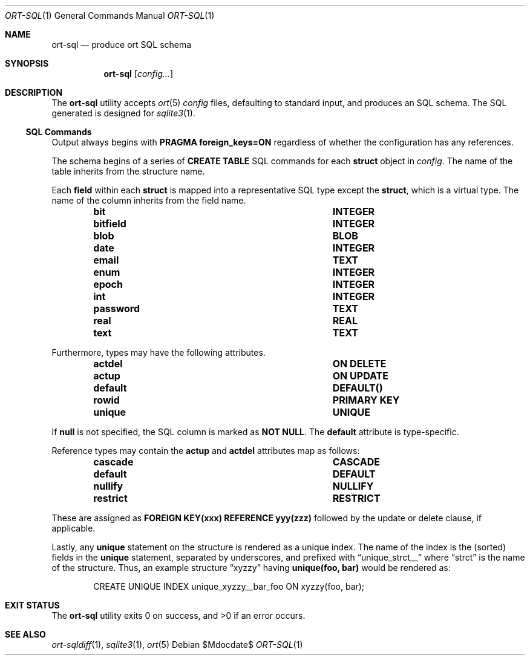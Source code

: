 .\"	$OpenBSD$
.\"
.\" Copyright (c) 2017--2019 Kristaps Dzonsons <kristaps@bsd.lv>
.\"
.\" Permission to use, copy, modify, and distribute this software for any
.\" purpose with or without fee is hereby granted, provided that the above
.\" copyright notice and this permission notice appear in all copies.
.\"
.\" THE SOFTWARE IS PROVIDED "AS IS" AND THE AUTHOR DISCLAIMS ALL WARRANTIES
.\" WITH REGARD TO THIS SOFTWARE INCLUDING ALL IMPLIED WARRANTIES OF
.\" MERCHANTABILITY AND FITNESS. IN NO EVENT SHALL THE AUTHOR BE LIABLE FOR
.\" ANY SPECIAL, DIRECT, INDIRECT, OR CONSEQUENTIAL DAMAGES OR ANY DAMAGES
.\" WHATSOEVER RESULTING FROM LOSS OF USE, DATA OR PROFITS, WHETHER IN AN
.\" ACTION OF CONTRACT, NEGLIGENCE OR OTHER TORTIOUS ACTION, ARISING OUT OF
.\" OR IN CONNECTION WITH THE USE OR PERFORMANCE OF THIS SOFTWARE.
.\"
.Dd $Mdocdate$
.Dt ORT-SQL 1
.Os
.Sh NAME
.Nm ort-sql
.Nd produce ort SQL schema
.Sh SYNOPSIS
.Nm ort-sql
.Op Ar config...
.Sh DESCRIPTION
The
.Nm
utility accepts
.Xr ort 5
.Ar config
files, defaulting to standard input,
and produces an SQL schema.
The SQL generated is designed for
.Xr sqlite3 1 .
.Ss SQL Commands
Output always begins with
.Cm PRAGMA foreign_keys=ON
regardless of whether the configuration has any references.
.Pp
The schema begins of a series of
.Cm CREATE TABLE
SQL commands for each
.Cm struct
object in
.Ar config .
The name of the table inherits from the structure name.
.Pp
Each
.Cm field
within each
.Cm struct
is mapped into a representative SQL type except the
.Cm struct ,
which is a virtual type.
The name of the column inherits from the field name.
.Bl -column "ort type" "SQL type" -offset indent
.It Cm bit Ta Cm INTEGER
.It Cm bitfield Ta Cm INTEGER
.It Cm blob Ta Cm BLOB
.It Cm date Ta Cm INTEGER
.It Cm email Ta Cm TEXT
.It Cm enum Ta Cm INTEGER
.It Cm epoch Ta Cm INTEGER
.It Cm int Ta Cm INTEGER
.It Cm password Ta Cm TEXT
.It Cm real Ta Cm REAL
.It Cm text Ta Cm TEXT
.El
.Pp
Furthermore, types may have the following attributes.
.Bl -column "ort type" "SQL type" -offset indent
.It Cm actdel Ta Cm ON DELETE
.It Cm actup Ta Cm ON UPDATE
.It Cm default Ta Cm DEFAULT()
.It Cm rowid Ta Cm PRIMARY KEY
.It Cm unique Ta Cm UNIQUE
.El
.Pp
If
.Cm null
is not specified, the SQL column is marked as
.Cm NOT NULL .
The
.Cm default
attribute is type-specific.
.Pp
Reference types may contain the
.Cm actup
and
.Cm actdel
attributes map as follows:
.Bl -column "ort type" "SQL type" -offset indent
.It Cm cascade Ta Cm CASCADE
.It Cm default Ta Cm DEFAULT
.It Cm nullify Ta Cm NULLIFY
.It Cm restrict Ta Cm RESTRICT
.El
.Pp
These are assigned as
.Cm FOREIGN KEY(xxx) REFERENCE yyy(zzz)
followed by the update or delete clause, if applicable.
.Pp
Lastly, any
.Cm unique
statement on the structure is rendered as a unique index.
The name of the index is the (sorted) fields in the
.Cm unique
statement, separated by underscores, and prefixed with
.Dq unique_strct__
where
.Dq strct
is the name of the structure.
Thus, an example structure
.Dq xyzzy
having
.Li unique(foo, bar)
would be rendered as:
.Bd -literal -offset indent
CREATE UNIQUE INDEX unique_xyzzy__bar_foo ON xyzzy(foo, bar);
.Ed
.\" The following requests should be uncommented and used where appropriate.
.\" .Sh CONTEXT
.\" For section 9 functions only.
.\" .Sh RETURN VALUES
.\" For sections 2, 3, and 9 function return values only.
.\" .Sh ENVIRONMENT
.\" For sections 1, 6, 7, and 8 only.
.\" .Sh FILES
.Sh EXIT STATUS
.Ex -std
.\" .Sh EXAMPLES
.\" .Sh DIAGNOSTICS
.\" For sections 1, 4, 6, 7, 8, and 9 printf/stderr messages only.
.\" .Sh ERRORS
.\" For sections 2, 3, 4, and 9 errno settings only.
.Sh SEE ALSO
.Xr ort-sqldiff 1 ,
.Xr sqlite3 1 ,
.Xr ort 5
.\" .Sh STANDARDS
.\" .Sh HISTORY
.\" .Sh AUTHORS
.\" .Sh CAVEATS
.\" .Sh BUGS
